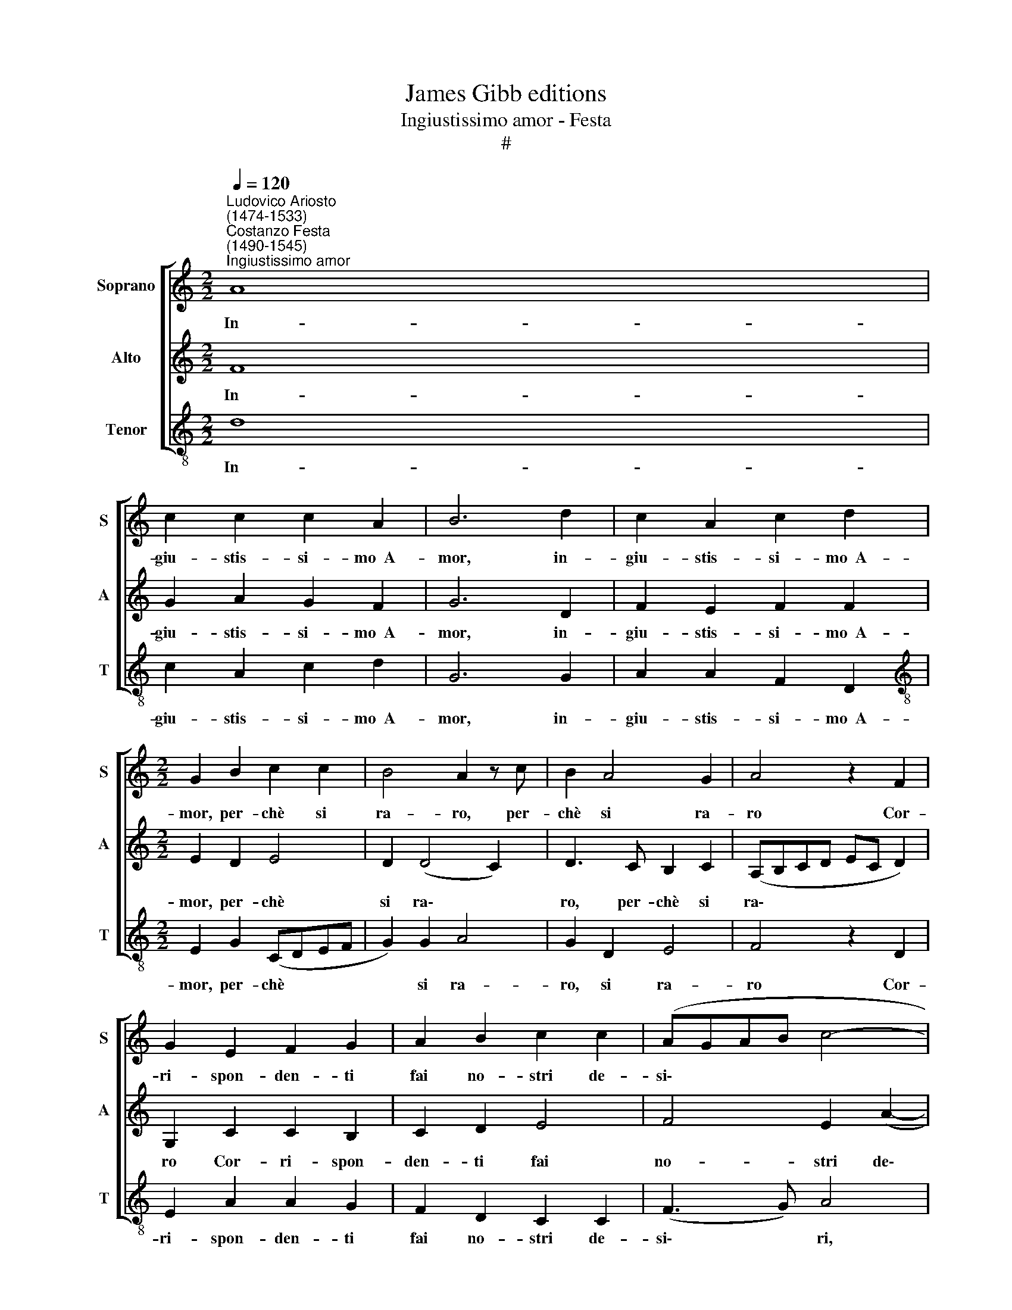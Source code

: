 X:1
T:James Gibb editions
T:Ingiustissimo amor - Festa
T:#
%%score [ 1 2 3 ]
L:1/8
Q:1/4=120
M:2/2
K:C
V:1 treble nm="Soprano" snm="S"
V:2 treble nm="Alto" snm="A"
V:3 treble-8 nm="Tenor" snm="T"
V:1
"^Ludovico Ariosto\n(1474-1533)""^Costanzo Festa\n(1490-1545)""^Ingiustissimo amor" A8 | %1
w: In-|
 c2 c2 c2 A2 | B6 d2 | c2 A2 c2 d2 |[M:2/2] G2 B2 c2 c2 | B4 A2 z c | B2 A4 G2 | A4 z2 F2 | %8
w: giu- stis- si- mo~~A-|mor, in-|giu- stis- si- mo~~A-|mor, per- chè si|ra- ro, per-|chè si ra-|ro Cor-|
 G2 E2 F2 G2 | A2 B2 c2 c2 | (AGAB c4- | c2 BA B2 A2- | A2 G2 A4- | A2 GF E2) F2 | z2 F2 F2 D2 | %15
w: ri- spon- den- ti|fai no- stri de-|si\- * * * *|||* * * * ri?|On- de, per-|
 F2 G2 (FGAB | c2 G2 A2 B2 | c4 B4- | B2 G2 A2 B2 | c4 B2 d2 | c2 B2 A2 A2 | G3 F E2 F2- | %22
w: fi- da,~~ad- vien * * *|* che te~~e si|ca- ro,|* che te~~e si|ca- ro Il|di- scor- de vo-|ler che~~in dui cor|
 FE D4 C2) | (DEFG A2 _B2- | BA A4 G2) | z2 A2 c2 c2 | d2 d2 c2 A2 | (BcdB c2) d2 | B4 A2 F2 | %29
w: |mi- * * * * *|* * * ri?|Ir non mi|las- si~~al fa- cil|gua\- * * * * do,~~e|chia- ro, al|
 _B4 A2 (c2- | c2 BA G2) E2 | F4 E4- | E4 A4- | A4 A2 c2 | B2 A2 B2 c2 | A2 G2 c4 | B4 z2 A2 | %37
w: fa- cil gua\-|* * * * do~~e|chia- ro,|* Et|* nel più|cie- ce~~a mag- gior|fon- do ti-|ri: Da|
 B2 c2 d2 B2 | c2 (e3 dcB | A2) d4 c2 | (B2 A2 c2 B2- | BA A4 ^G2) | A4 z2 A2 | B2 c2 d2 B2 | %44
w: chi de- sia~~al mio~a-|mor tu * * *|* mi ri-|chia\- * * *||mi, Et|chi me~~ha in~~o- dio|
 c2 e3 (dcB | A2) d4 c2 | (B2 A2 c2 B2- | BA A4 ^G2) | A8 | z2[Q:1/4=118] E2[Q:1/4=114] A4- | %50
w: vuoi che a\- * *|* do- ri~et|a\- * * *||mi,|che~~a do\-|
[Q:1/4=110] A2[Q:1/4=108] G2[Q:1/4=104] F4 |[Q:1/4=102] E8 |] %52
w: * ri~~et a-|mi.|
V:2
 F8 | G2 A2 G2 F2 | G6 D2 | F2 E2 F2 F2 |[M:2/2] E2 D2 E4 | D2 (D4 C2) | D3 C B,2 C2 | %7
w: In-|giu- stis- si- mo~~A-|mor, in-|giu- stis- si- mo~~A-|mor, per- chè|si ra\- *|ro, per- chè si|
 (A,B,CD EC D2) | G,2 C2 C2 B,2 | C2 D2 E4 | F4 E2 (A2- | AGFE D2 C2) | (D3 E F2) E2 | %13
w: ra\- * * * * * *|ro Cor- ri- spon-|den- ti fai|no- stri de\-||si\- * * ri?|
 z2 C2 C2 A,2 | C2 D2 C2 B,2 | C2 E2 (D2 C2- | CD E3 F G2- | G2 ^F2) G4- | G4 z2 D2 | E2 F2 (G3 F | %20
w: On- de, per-|fi- da,~~ad- vien che|te~~e si ca\- *||* * ro,|* che|te~~e si ca\- *|
 E2 D3 C C2- | C2 B,2) C2 A,2 | A2 G2 E2 E2 | F4 (D3 C) | (D2 F4 ED) | E2 F2 (E4 | D3 C/B,/ A,4) | %27
w: |* * ro Il|di- scor- de vo-|ler che~~in *|~dui * * *|cor mi- ri?||
 z2 D2 F2 F2 | G2 G2 F2 D2 | F2 G2 (E2 F2- | FE D4 ^C2) | (D6 CB, | ^C4) E4- | E4 F2 E2 | %34
w: Ir non mi|las- si~~al fa- cil|gua- do,~~e chia\-~ *||ro, * *|* Et|* nel più|
 F2 F2 G3 F | E2 D2 (E2 F2) | D2 G4 F2 | (E3 F) D2 (E2- | EDCB,) A,2 E2 | F2 D2 E2 F2 | %40
w: cie- ce~~a mag- gior|fon- do ti\- *|ri,~~a mag- gior|fon\- * do ti\-|* * * * ri: Da|chi de- sia~~al mio~~a-|
 G3 F E2 D2 | (C3 B,/A,/ B,4) | (A,B,CD E2) F2 | E3 F D2 (E2- | EDCB, A,2) E2 | F2 D2 E2 F2 | %46
w: mor tu mi ri-|chia\- * * *|mi, * * * * tu|mi ri- chia- mi,|* * * * * Et|chi me~~ha in~~o- dio|
 G3 F E2 D2 | (C3 B,/A,/ B,4) | A,2 C4 D2- | D2 C2 (F4- | F2 E2 D4) | ^C8 |] %52
w: vuoi che~~a- do- ri~~et|a\- * * *|mi, che~~a- do\-|* ri~~et a\-||mi.|
V:3
 d8 | c2 A2 c2 d2 | G6 G2 | A2 A2 F2 D2 |[M:2/2][K:treble-8] E2 G2 (CDEF | G2) G2 A4 | G2 D2 E4 | %7
w: In-|giu- stis- si- mo~~A-|mor, in-|giu- stis- si- mo~~A-|mor, per- chè * * *|* si ra-|ro, si ra-|
 F4 z2 D2 | E2 A2 A2 G2 | F2 D2 C2 C2 | (F3 G) A4 | F4 G2 A2 | _B4 A4- | A4 z2 F2 | F2 D2 F2 G2 | %15
w: ro Cor-|ri- spon- den- ti|fai no- stri de-|si\- * ri,|no- stri de-|si- ri?|* On-|de, per- fi- da,~~ad-|
 F2 E2 (F3 G | AB c3 B) G2 | A4 G4 | z2 c2 c2 B2 | A4 G2 G2 | A2 B2 (c3 d | e2 d2 c2 F2 | %22
w: vien che te~~e *|* * * * si|ca- ro,|che te~~e si|ca- ro Il|di- scor- de *|* vo- ler che~~in|
 F2 G2 A4 | D2 d2 (dc_BA | G2) A2 _B4 | A2 d2 c2 A2 | B2 B2 c2 F2 | G4 F2 D2 | GABc d2) d2 | %29
w: dui cor mi-|ri, che~~in dui * * *|* cor mi-|ri? Ir non mi|las- si~~al fa- cil|gua- do, al|fa\- * * * * cil|
 _B4 c2 (F2- | F2 G2 E4 | D4) A4- | A4 A4- | A4 d2 c2 | d2 d2 G2 c2 | c2 B2 A4 | (GABc d2) d2 | %37
w: gua- do~~e chia\-||* ro,|* Et|* nel più|cie- ce~~a mag- gior|fon- do ti-|ri: * * * * Da|
 G2 A2 B2 G2 | A2 (c3 BAG) | F2 _B2 A4 | G2 c2 c2 G2 | A4 E4 | z2 A2 A2 D2 | G2 A2 B2 G2 | %44
w: chi de- sia~~al mio~~a-|mor tu * * *|mi ri- chia-|mi, tu mi ri-|chia- mi,|Et chi me~~ha|in~~o- dio vuoi che~~a-|
 (A2 c3 BAG | F2) _B2 A4 | G2 c2 c2 G2 | A4 E4 | (F3 G A2) D2 | A4 D3 E | F2 C2 D4 | A8 |] %52
w: do\- * * * *|* ri~~et a-|mi, et chi me~~ha|in~~o- dio|vuoi * * che~~a-|do- ri, che~~a|do- ri~~et a-|mi.|

